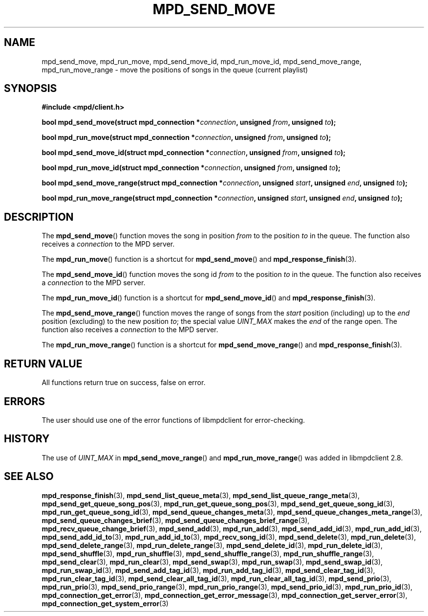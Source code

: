 .TH MPD_SEND_MOVE 3 2019
.SH NAME
mpd_send_move, mpd_run_move, mpd_send_move_id, mpd_run_move_id,
mpd_send_move_range, mpd_run_move_range \- move the positions of songs in the
queue (current playlist)
.SH SYNOPSIS
.B #include <mpd/client.h>
.PP
.BI "bool mpd_send_move(struct mpd_connection *" connection ","
.BI "unsigned " from ", unsigned " to );
.PP
.BI "bool mpd_run_move(struct mpd_connection *" connection ","
.BI "unsigned " from ", unsigned " to );
.PP
.BI "bool mpd_send_move_id(struct mpd_connection *" connection ","
.BI "unsigned " from ", unsigned " to );
.PP
.BI "bool mpd_run_move_id(struct mpd_connection *" connection ","
.BI "unsigned " from ", unsigned " to );
.PP
.BI "bool mpd_send_move_range(struct mpd_connection *" connection ","
.BI "unsigned " start ", unsigned " end ", unsigned " to );
.PP
.BI "bool mpd_run_move_range(struct mpd_connection *" connection ","
.BI "unsigned " start ", unsigned " end ", unsigned " to );
.SH DESCRIPTION
The
.BR mpd_send_move ()
function moves the song in position
.I from
to the position
.I to
in the queue. The function also receives a
.I connection
to the MPD server.
.PP
The
.BR mpd_run_move ()
function is a shortcut for
.BR mpd_send_move ()
and
.BR mpd_response_finish (3).
.PP
The
.BR mpd_send_move_id ()
function moves the song id
.I from
to the position
.I to
in the queue. The function also receives a
.I connection
to the MPD server.
.PP
The
.BR mpd_run_move_id ()
function is a shortcut for
.BR mpd_send_move_id ()
and
.BR mpd_response_finish (3).
.PP
The
.BR mpd_send_move_range ()
function moves the range of songs from the
.I start
position (including) up to the
.I end
position (excluding) to the new position
.IR to ;
the special value
.I UINT_MAX
makes the
.I end
of the range open. The function also receives a
.I connection
to the MPD server.
.PP
The
.BR mpd_run_move_range ()
function is a shortcut for
.BR mpd_send_move_range ()
and
.BR mpd_response_finish (3).
.SH RETURN VALUE
All functions return true on success, false on error.
.SH ERRORS
The user should use one of the error functions of libmpdclient for
error-checking.
.SH HISTORY
The use of
.I UINT_MAX
in
.BR mpd_send_move_range ()
and
.BR mpd_run_move_range ()
was added in libmpdclient 2.8.
.SH SEE ALSO
.BR mpd_response_finish (3),
.BR mpd_send_list_queue_meta (3),
.BR mpd_send_list_queue_range_meta (3),
.BR mpd_send_get_queue_song_pos (3),
.BR mpd_run_get_queue_song_pos (3),
.BR mpd_send_get_queue_song_id (3),
.BR mpd_run_get_queue_song_id (3),
.BR mpd_send_queue_changes_meta (3),
.BR mpd_send_queue_changes_meta_range (3),
.BR mpd_send_queue_changes_brief (3),
.BR mpd_send_queue_changes_brief_range (3),
.BR mpd_recv_queue_change_brief (3),
.BR mpd_send_add (3),
.BR mpd_run_add (3),
.BR mpd_send_add_id (3),
.BR mpd_run_add_id (3),
.BR mpd_send_add_id_to (3),
.BR mpd_run_add_id_to (3),
.BR mpd_recv_song_id (3),
.BR mpd_send_delete (3),
.BR mpd_run_delete (3),
.BR mpd_send_delete_range (3),
.BR mpd_run_delete_range (3),
.BR mpd_send_delete_id (3),
.BR mpd_run_delete_id (3),
.BR mpd_send_shuffle (3),
.BR mpd_run_shuffle (3),
.BR mpd_send_shuffle_range (3),
.BR mpd_run_shuffle_range (3),
.BR mpd_send_clear (3),
.BR mpd_run_clear (3),
.BR mpd_send_swap (3),
.BR mpd_run_swap (3),
.BR mpd_send_swap_id (3),
.BR mpd_run_swap_id (3),
.BR mpd_send_add_tag_id (3),
.BR mpd_run_add_tag_id (3),
.BR mpd_send_clear_tag_id (3),
.BR mpd_run_clear_tag_id (3),
.BR mpd_send_clear_all_tag_id (3),
.BR mpd_run_clear_all_tag_id (3),
.BR mpd_send_prio (3),
.BR mpd_run_prio (3),
.BR mpd_send_prio_range (3),
.BR mpd_run_prio_range (3),
.BR mpd_send_prio_id (3),
.BR mpd_run_prio_id (3),
.BR mpd_connection_get_error (3),
.BR mpd_connection_get_error_message (3),
.BR mpd_connection_get_server_error (3),
.BR mpd_connection_get_system_error (3)
